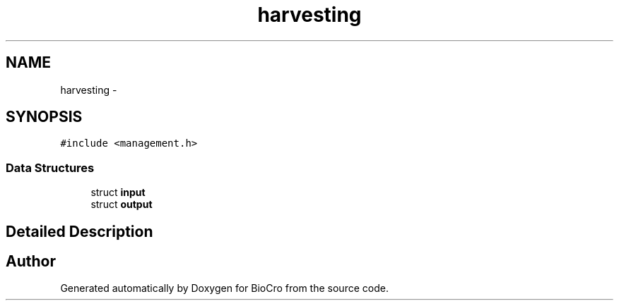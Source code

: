 .TH "harvesting" 3 "Fri Apr 3 2015" "Version 0.92" "BioCro" \" -*- nroff -*-
.ad l
.nh
.SH NAME
harvesting \- 
.SH SYNOPSIS
.br
.PP
.PP
\fC#include <management\&.h>\fP
.SS "Data Structures"

.in +1c
.ti -1c
.RI "struct \fBinput\fP"
.br
.ti -1c
.RI "struct \fBoutput\fP"
.br
.in -1c
.SH "Detailed Description"
.PP 


.SH "Author"
.PP 
Generated automatically by Doxygen for BioCro from the source code\&.
